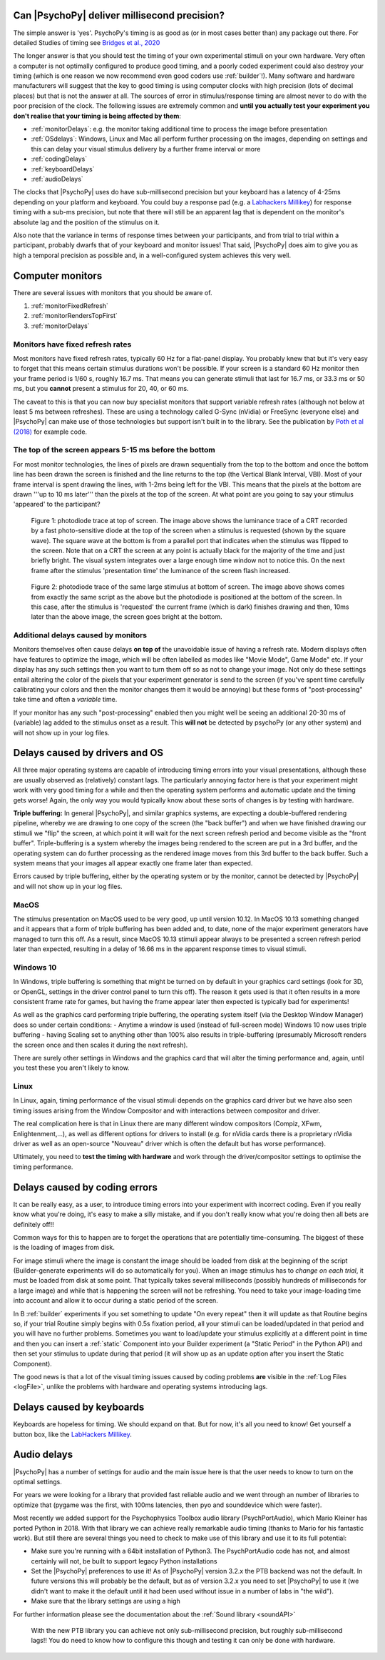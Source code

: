 
Can |PsychoPy| deliver millisecond precision?
---------------------------------------------

.. _Labhackers Millikey: https://labhackers.com/millikey.html

The simple answer is 'yes'. PsychoPy's timing is as good as (or in most cases better than) any package out there. For detailed Studies of timing see `Bridges et al., 2020 <https://peerj.com/articles/9414/>`_

The longer answer is that you should test the timing of your own experimental stimuli on your own hardware. Very often a computer is not optimally configured to produce good timing, and a poorly coded experiment could also destroy your timing (which is one reason we now recommend even good coders use :ref:`builder`!). Many software and hardware manufacturers will suggest that the key to good timing is using computer clocks with high precision (lots of decimal places) but that is not the answer at all. The sources of error in stimulus/response timing are almost never to do with the poor precision of the clock. The following issues are extremely common and **until you actually test your experiment you don't realise that your timing is being affected by them**:

- :ref:`monitorDelays`: e.g. the monitor taking additional time to process the image before presentation
- :ref:`OSdelays`: Windows, Linux and Mac all perform further processing on the images, depending on settings and this can delay your visual stimulus delivery by a further frame interval or more
- :ref:`codingDelays` 
- :ref:`keyboardDelays`
- :ref:`audioDelays`

The clocks that |PsychoPy| uses do have sub-millisecond precision but your keyboard has a latency of 4-25ms depending on your platform and keyboard. You could buy a response pad (e.g. a `Labhackers Millikey`_) for response timing with a sub-ms precision, but note that there will still be an apparent lag that is dependent on the monitor's absolute lag and the position of the stimulus on it.

Also note that the variance in terms of response times between your participants, and from trial to trial within a participant, probably dwarfs that of your keyboard and monitor issues!
That said, |PsychoPy| does aim to give you as high a temporal precision as possible and, in a well-configured system achieves this very well.

.. _monitorTiming:

Computer monitors 
---------------------------------------------

There are several issues with monitors that you should be aware of. 

#. :ref:`monitorFixedRefresh`
#. :ref:`monitorRendersTopFirst`
#. :ref:`monitorDelays`

.. _monitorFixedRefresh:

Monitors have fixed refresh rates
~~~~~~~~~~~~~~~~~~~~~~~~~~~~~~~~~~~~~

Most monitors have fixed refresh rates, typically 60 Hz for a flat-panel display. You probably knew that but it's very easy to forget that this means certain stimulus durations won't be possible. If your screen is a standard 60 Hz monitor then your frame period is 1/60 s, roughly 16.7 ms. That means you can generate stimuli that last for 16.7 ms, or 33.3 ms or 50 ms, but you **cannot** present a stimulus for 20, 40, or 60 ms.

The caveat to this is that you can now buy specialist monitors that support variable refresh rates (although not below at least 5 ms between refreshes). These are using a technology called G-Sync (nVidia) or FreeSync (everyone else) and |PsychoPy| can make use of those technologies but support isn't built in to the library. See the publication by `Poth et al (2018) <https://link.springer.com/article/10.3758/s13428-017-1003-6>`_ for example code.

.. _monitorRendersTopFirst:

The top of the screen appears 5-15 ms before the bottom
~~~~~~~~~~~~~~~~~~~~~~~~~~~~~~~~~~~~~~~~~~~~~~~~~~~~~~~~~

For most monitor technologies, the lines of pixels are drawn sequentially from the top to the bottom and once the bottom line has been drawn the screen is finished and the line returns to the top (the Vertical Blank Interval, VBI). Most of your frame interval is spent drawing the lines, with 1-2ms being left for the VBI. This means that the pixels at the bottom are drawn '''up to 10 ms later''' than the pixels at the top of the screen. At what point are you going to say your stimulus 'appeared' to the participant?

.. figure:: /images/TopOfScreen.jpg

    Figure 1: photodiode trace at top of screen. The image above shows the luminance trace of a CRT recorded by a fast photo-sensitive diode at the top of the screen when a stimulus is requested (shown by the square wave). The square wave at the bottom is from a parallel port that indicates when the stimulus was flipped to the screen. Note that on a CRT the screen at any point is actually black for the majority of the time and just briefly bright. The visual system integrates over a large enough time window not to notice this. On the next frame after the stimulus 'presentation time' the luminance of the screen flash increased.

.. figure:: /images/BottOfScreen.jpg

    Figure 2: photodiode trace of the same large stimulus at bottom of screen. The image above shows comes from exactly the same script as the above but the photodiode is positioned at the bottom of the screen. In this case, after the stimulus is 'requested' the current frame (which is dark) finishes drawing and then, 10ms later than the above image, the screen goes bright at the bottom.

.. _monitorDelays:

Additional delays caused by monitors
~~~~~~~~~~~~~~~~~~~~~~~~~~~~~~~~~~~~~~~~

Monitors themselves often cause delays **on top of** the unavoidable issue of having a refresh rate. Modern displays often have features to optimize the image, which will be often labelled as modes like "Movie Mode", Game Mode" etc. If your display has any such settings then you want to turn them off so as not to change your image. Not only do these settings entail altering the color of the pixels that your experiment generator is send to the screen (if you've spent time carefully calibrating your colors and then the monitor changes them it would be annoying) but these forms of "post-processing" take time and often a *variable* time.

If your monitor has any such "post-processing" enabled then you might well be seeing an additional 20-30 ms of (variable) lag added to the stimulus onset as a result. This **will not** be detected by psychoPy (or any other system) and will not show up in your log files.

.. _OSdelays:

Delays caused by drivers and OS
---------------------------------------------

All three major operating systems are capable of introducing timing errors into your visual presentations, although these are usually observed as (relatively) constant lags. The particularly annoying factor here is that your experiment might work with very good timing for a while and then the operating system performs and automatic update and the timing gets worse! Again, the only way you would typically know about these sorts of changes is by testing with hardware.

**Triple buffering:** In general |PsychoPy|, and similar graphics systems, are expecting a double-buffered rendering pipeline, whereby we are drawing to one copy of the screen (the "back buffer") and when we have finished drawing our stimuli we "flip" the screen, at which point it will wait for the next screen refresh period and become visible as the "front buffer". Triple-buffering is a system whereby the images being rendered to the screen are put in a 3rd buffer, and the operating system can do further processing as the rendered image moves from this 3rd buffer to the back buffer. Such a system means that your images all appear exactly one frame later than expected.

Errors caused by triple buffering, either by the operating system or by the monitor, cannot be detected by |PsychoPy| and will not show up in your log files.

MacOS
~~~~~~~~~~~

The stimulus presentation on MacOS used to be very good, up until version 10.12. In MacOS 10.13 something changed and it appears that a form of triple buffering has been added and, to date, none of the major experiment generators have managed to turn this off. As a result, since MacOS 10.13 stimuli appear always to be presented a screen refresh period later than expected, resulting in a delay of 16.66 ms in the apparent response times to visual stimuli.

Windows 10
~~~~~~~~~~~

In Windows, triple buffering is something that might be turned on by default in your graphics card settings (look for 3D, or OpenGL, settings in the driver control panel to turn this off). The reason it gets used is that it often results in a more consistent frame rate for games, but having the frame appear later then expected is typically bad for experiments!

As well as the graphics card performing triple buffering, the operating system itself (via the Desktop Window Manager) does so under certain conditions:
- Anytime a window is used (instead of full-screen mode) Windows 10 now uses triple buffering
- having Scaling set to anything other than 100% also results in triple-buffering (presumably Microsoft renders the screen once and then scales it during the next refresh).

There are surely other settings in Windows and the graphics card that will alter the timing performance and, again, until you test these you aren't likely to know.

Linux
~~~~~~~~~~

In Linux, again, timing performance of the visual stimuli depends on the graphics card driver but we have also seen timing issues arising from the Window Compositor and with interactions between compositor and driver. 

The real complication here is that in Linux there are many different window compositors (Compiz, XFwm, Enlightenment,...), as well as different options for drivers to install (e.g. for nVidia cards there is a proprietary nVidia driver as well as an open-source "Nouveau" driver which is often the default but has worse performance).

Ultimately, you need to **test the timing with hardware** and work through the driver/compositor settings to optimise the timing performance.


.. _codingDelays:

Delays caused by coding errors
---------------------------------------------

It can be really easy, as a user, to introduce timing errors into your experiment with incorrect coding. Even if you really know what you're doing, it's easy to make a silly mistake, and if you don't really know what you're doing then all bets are definitely off!!

Common ways for this to happen are to forget the operations that are potentially time-consuming. The biggest of these is the loading of images from disk. 

For image stimuli where the image is constant the image should be loaded from disk at the beginning of the script (Builder-generate experiments will do so automatically for you). When an image stimulus has to *change on each trial*, it must be loaded from disk at some point. That typically takes several milliseconds (possibly hundreds of milliseconds for a large image) and while that is happening the screen will not be refreshing. You need to take your image-loading time into account and allow it to occur during a static period of the screen. 

In B :ref:`builder` experiments if you set something to update "On every repeat" then it will update as that Routine begins so, if your trial Routine simply begins with 0.5s fixation period, all your stimuli can be loaded/updated in that period and you will have no further problems. Sometimes you want to load/update your stimulus explicitly at a different point in time and then you can insert a  :ref:`static` Component into your Builder experiment (a "Static Period" in the Python API) and then set your stimulus to update during that period (it will show up as an update option after you insert the Static Component).

The good news is that a lot of the visual timing issues caused by coding problems **are** visible in the :ref:`Log Files <logFile>`, unlike the problems with hardware and operating systems introducing lags.

.. _keyboardDelays:

Delays caused by keyboards
---------------------------------------------

Keyboards are hopeless for timing. We should expand on that. But for now, it's all you need to know! Get yourself a button box, like the `LabHackers Millikey`_.


.. _audioDelays:

Audio delays
---------------------------------------------

|PsychoPy| has a number of settings for audio and the main issue here is that the user needs to know to turn on the optimal settings.

For years we were looking for a library that provided fast reliable audio and we went through an number of libraries to optimize that (pygame was the first, with 100ms latencies, then pyo and sounddevice which were faster).

Most recently we added support for the Psychophysics Toolbox audio library (PsychPortAudio), which Mario Kleiner has ported Python in 2018. With that library we can achieve really remarkable audio timing (thanks to Mario for his fantastic work). But still there are several things you need to check to make use of this library and use it to its full potential:

- Make sure you're running with a 64bit installation of Python3. The PsychPortAudio code has not, and almost certainly will not, be built to support legacy Python installations
- Set the |PsychoPy| preferences to use it! As of |PsychoPy| version 3.2.x the PTB backend was not the default. In future versions this will probably be the default, but as of version 3.2.x you need to set |PsychoPy| to use it (we didn't want to make it the default until it had been used without issue in a number of labs in "the wild").
- Make sure that the library settings are using a high 

For further information please see the documentation about the :ref:`Sound library <soundAPI>`

.. figure:: /images/audioScope_win10_PTB_mode3.png

    With the new PTB library you can achieve not only sub-millisecond precision, but roughly sub-millisecond lags!! You do need to know how to configure this though and testing it can only be done with hardware.
